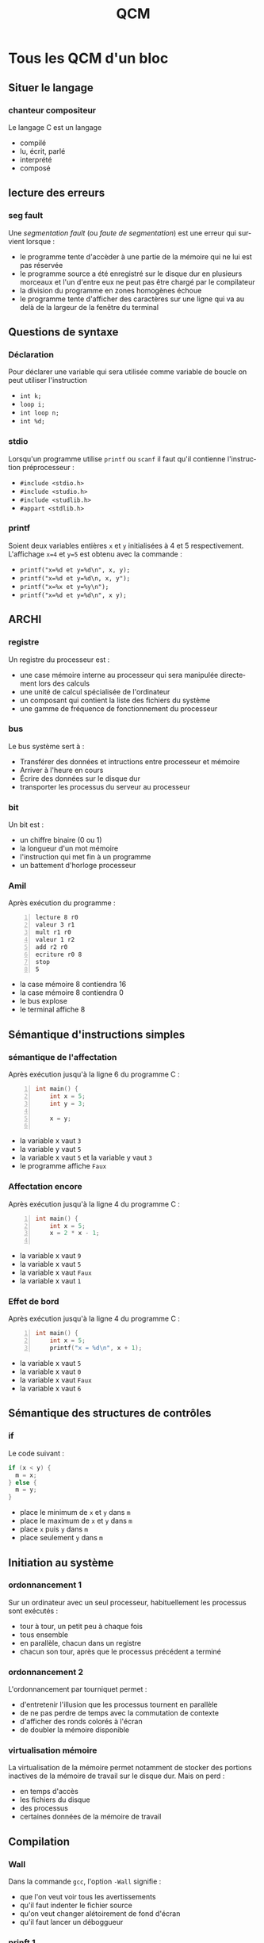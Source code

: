 #+TITLE: QCM
#+OPTIONS: toc:nil
#+LANGUAGE: fr
 
* Tous les QCM d'un bloc

** Situer le langage

*** chanteur compositeur
Le langage C est un langage
- compilé
- lu, écrit, parlé
- interprété
- composé

** lecture des erreurs 
*** seg fault
Une /segmentation fault/ (ou /faute de segmentation/) est
une erreur qui survient lorsque :
- le programme tente d'accèder à une partie de la mémoire qui ne lui
  est pas réservée
- le programme source a été enregistré sur le disque dur en plusieurs
  morceaux et l'un d'entre eux ne peut pas être chargé par le
  compilateur
-  la division du programme en zones homogènes échoue
- le programme tente d'afficher des caractères sur une ligne qui va au delà
  de la largeur de la fenêtre du terminal

** Questions de syntaxe
*** Déclaration
Pour déclarer une variable qui sera utilisée comme variable de boucle
on peut utiliser l'instruction
-  =int k;=
-  =loop i;=
-  =int loop n;=
-  =int %d;=

*** stdio 
Lorsqu'un programme utilise =printf= ou =scanf= il faut
qu'il contienne l'instruction préprocesseur :
- =#include <stdio.h>=
- =#include <studio.h>=
- =#include <studlib.h>=
- =#appart <stdlib.h>=


*** printf
Soient deux variables entières =x= et =y= initialisées à
4 et 5 respectivement. L'affichage =x=4= et =y=5= est obtenu avec la
commande :
- =printf("x=%d et y=%d\n", x, y);=
- =printf("x=%d et y=%d\n, x, y");=
- =printf("x=%x et y=%y\n");=
- =printf("x=%d et y=%d\n", x y);=

** ARCHI
*** registre
Un registre du processeur est :
- une case mémoire interne au processeur qui sera manipulée directement lors des calculs
- une unité de calcul spécialisée de l'ordinateur
- un composant qui contient la liste des fichiers du système
- une gamme de fréquence de fonctionnement du processeur


*** bus
Le bus système sert à :
- Transférer des données et intructions entre processeur et mémoire
- Arriver à l'heure en cours
- Écrire des données sur le disque dur
- transporter les processus du serveur au processeur


*** bit
Un bit est :
- un chiffre binaire (0 ou 1)
- la longueur d'un mot mémoire
- l'instruction qui met fin à un programme
- un battement d'horloge processeur

*** Amil
Après exécution du programme :
#+begin_example -n
lecture 8 r0
valeur 3 r1
mult r1 r0
valeur 1 r2
add r2 r0
ecriture r0 8
stop
5
#+end_example 
- la case mémoire 8 contiendra 16
-  la case mémoire 8 contiendra 0
-  le bus explose
-  le terminal affiche 8


** Sémantique d'instructions simples
*** sémantique de l'affectation
Après exécution jusqu'à la ligne 6 du programme  C :
#+begin_src C -n 
  int main() {
      int x = 5;
      int y = 3;
  
      x = y;
  
#+end_src
- la variable x vaut =3=
- la variable y vaut =5=
- la variable x vaut =5= et la variable y vaut =3=
- le programme affiche =Faux=


*** Affectation encore
Après exécution jusqu'à la ligne 4 du programme  C :
#+begin_src C -n 
  int main() {
      int x = 5;
      x = 2 * x - 1;
  
#+end_src
- la variable x vaut =9=
- la variable x vaut =5=
- la variable x vaut =Faux=
- la variable x vaut =1=

*** Effet de bord
Après exécution jusqu'à la ligne 4 du programme  C :
#+begin_src C -n 
  int main() {
      int x = 5;
      printf("x = %d\n", x + 1);  
#+end_src
- la variable x vaut =5=
- la variable x vaut =0=
- la variable x vaut =Faux=
- la variable x vaut =6=

** Sémantique des structures de contrôles
*** if
Le code suivant :
#+begin_src C
if (x < y) {
  m = x;
} else {
  m = y;
}
#+end_src
- place le minimum de =x= et =y= dans =m=
- place le maximum de =x= et =y= dans =m=
- place =x= puis =y= dans =m=
- place seulement =y= dans =m=

** Initiation au système
***  ordonnancement 1
Sur un ordinateur avec un seul processeur, habituellement les processus sont
exécutés :
- tour à tour, un petit peu à chaque fois
- tous ensemble
- en parallèle, chacun dans un registre
- chacun son tour, après que le processus précédent a terminé

*** ordonnancement 2
L'ordonnancement par tourniquet permet :
- d'entretenir l'illusion que les processus tournent en parallèle
-  de ne pas perdre de temps avec la commutation de contexte
-  d'afficher des ronds colorés à l'écran
-  de doubler la mémoire disponible

*** virtualisation mémoire
La virtualisation de la mémoire permet notamment de stocker des portions inactives de la
 mémoire de travail sur le disque dur. Mais on perd :
-  en temps d'accès
-  les fichiers du disque
-  des processus
-  certaines données de la mémoire de travail

** Compilation
*** Wall
Dans la commande =gcc=, l'option =-Wall= signifie :
- que l'on veut voir tous les avertissements
- qu'il faut indenter le fichier source
- qu'on veut changer alétoirement de fond d'écran
- qu'il faut lancer un déboggueur

*** prinft 1
Quelle étape de la compilation vient d'échouer lorsqu'on a un message
comme celui-ci : =Undefined symbols :"_prinft"= ou =référence
indéfinie vers « prinft »=
- l'édition de liens
- l'analyse harmonique
- l'analyse sémantique
- l'analyse des entrées clavier

*** prinft 2
Si cette erreur apparaît à la compilation :
=Undefined symbols :"_prinft"= ou =référence indéfinie vers « prinft »=
que doit-on chercher dans le programme ?
-  une faute de frappe dans un appel de fonction
-  une variable non déclarée
-  un caractère interdit en C
-  une directive préprocesseur =#include= manquante

*** erreur ;
Si cette erreur apparaît à la compilation :
=error: expected ; before } token=
(ou =erreur: ; attendu avant un élément lexical }=)
que doit-on chercher dans le programme ?
- un point-virgule manquant
- une accolade manquante
- un point-virgule en trop
- une accolade en trop

*** commande de compilation
Pour compiler un programme =prog.c=, on utilise la ligne de commande : 
- =gcc -Wall prog.c -o prog.exe=
- =gcc -Wall prog.exe -o prog.c=
- =gcc prog.exe -Wall -o prog.c=
- =gcc prog.c -o -Wall prog.exe=

*** erreur syntaxique détectée au cours de l'analyse syntaxique (rare)
Les lignes
#+begin_src C
  int i;
  int x = 0;
  for(i = 0, i < 5, i = i + 1)
  {
    x = x + 1;
  }
#+end_src
- comportent une erreur qui sera détectée au cours de l'analyse syntaxique
- comportent une erreur qui ne sera pas détectée
- comportent une erreur qui sera détectée au cours de l'édition de lien
- ne comportent aucune erreur

*** harmonique 
Laquelle des analyses suivantes ne fait pas partie des étapes de la
compilation :
- analyse harmonique
- analyse syntaxique
- analyse lexicale
- analyse sémantique

*** main
Un programme en langage C doit comporter une et une seule définition
de la fonction :
- main
- begin
- init
- include

*** source
Un fichier source est :
- un fichier texte qui sera traduit en instructions processeur
- un fichier que l'ont doit citer dans les documents produits sur l'ordinateur
- un document illisible pour les humains
- un document de référence du système
- un document qui doit être protégé

*** COMMENT maths
Ce n'est pas une question de langage C, juste un truc pour tester les formules. L'intégrale suivante :
\[
\int_{-\infty}^{+\infty} e^{-x^2} dx
\]
a pour valeur :
- $\sqrt{\pi}$
- $+\infty$
- $0$
- $\sqrt{2}$


** Algorithmique
*** While algo
Vous utilisez une boucle =while= quand :
- vous ne connaissez pas le nombre d'itérations de la boucle à l'avance
- vous n'avez pas déclaré de fonction
- vous avez déjà fait un  =for= dans le même programme principal 
- l'incrément de la variable de boucle n'est pas 1

*** parcours
Parmi les éléments d'un tableau fourni en entrée, pour trouver le
maximum des éléments, il faut :
- parcourir tout le tableau une seule fois en maintenant à jour la
  valeur du maximum des éléments déjà parcourus
- commencer à parcourir le tableau et s'arrêter dès que le maximum est
  trouvé
- parcourir autant de fois le tableau qu'on trouve de maximas
  successifs
- parcourir le tableau deux fois, une fois pour trouver la position du
  maximum et une seconde fois pour trouver sa valeur

*** occurrence
Soit un tableau =t= d'entiers et un entier =x=. Pour trouver si =x=
est présent dans le tableau :
- on parcourt le tableau et on s'arrête dès que =x= est trouvé. Si =x=
  n'est pas présent, on le sait parce qu'on a atteint la fin du
  parcours.
- on parcourt nécessairement tout le tableau, car il faut compter
  chaque occurrence de =x=.
- On regarde simplement si =t[x] < n= où =n= est la taille du tableau.


** Prog stucturée
*** Composer des blocs
Une de ces manière de composer les blocs de programmes ne fait pas
partie des opérations de la programmation structurée :
- inverser un bloc
- sélectionner entre deux blocs à l'aide d'une condition
- répéter un bloc tant qu'une condition est vérifée
- mettre les blocs en séquence les uns à la suite des autres

*** pouvoir expressif
Quels calculs peut-on programmer en programmation structurée ?  
- en programmation structurée on peut programmer tous les calculs
  programmables en langage machine
- il y a des calculs programmables en langage machine et qui ne sont
  pas programmables en programmation structurée
- il y a des calculs programmables en programmation structurée qui ne
  sont pas programmables en langage machine 
- certains programmes sont
  de vrais plats de spaghetti

*** majeur/mineur 1
Le code suivant :
#+begin_src C
 int age = 18;
 if (age < 18)
 {
     printf("Mineur\n"); 
 }
 else
 {
     printf("Majeur\n"); 
 }
#+end_src
affichera :
- =Majeur=
- =Mineur=
-  rien
- =Mineur= 
  =Majeur=

*** majeur/mineur 2
Le code suivant :
#+begin_src C
 int age = 20;
 if (age < 18)
 {
     printf("Mineur\n"); 
 }
 printf("Majeur\n"); 
#+end_src
affichera :
- =Majeur=
- =Mineur=
- rien
- =Mineur=
  =Majeur=

*** majeur/mineur 3
Le code suivant :
#+begin_src C
 int age = 12;
 if (age < 18)
 {
     printf("Mineur\n"); 
 }
 printf("Majeur\n"); 
#+end_src
affichera :
- =Mineur=
  =Majeur=
- =Mineur=
- =Majeur=
- rien

*** Opérateur de différence
Quel est l'opérateur de différence en C:
- =!==
- =<>=
- $\neq$
- =!=

*** Boucle for 1
Le code suivant :
#+begin_src C
 int somme = 0;
 int i;
 for (i = 1; i < 4; i = i + 1)
 {
   somme = somme + i;
 }
 printf("%d", somme); 
#+end_src
affichera :
- 6
- 0
- 1
- 42

*** Boucle for 2
Le code suivant :
#+begin_src C
 int i;
 for (i = 4; i > 0; i = i - 1)
 {
     printf("%d ", i); 
 }
 printf("\n");
#+end_src
affichera :
- =4 3 2 1=
- =0 1 2 3=
- =0 1 2 3 4=
- =4 3 2 1 0=

*** Boucle for 3
Le code suivant :
#+begin_src C
 int i;
 for (i = 0; i < 5; i = i + 1)
 {
     printf("%d ", i); 
 }
 printf("\n");
#+end_src
affichera :
- =0 1 2 3 4=
- =4 3 2 1=
- =0 1 2 3=
- =4 3 2 1 0=

*** Boulce for 4
Le code suivant :
#+begin_src C
 int i;
 for (i = 1; i < 5; i = i + 1)
 {
     printf("%d ", i); 
 }
 printf("\n");
#+end_src
affichera :
- =1 2 3 4=
- =0 1 2 3 4=
- =4 3 2 1=
- =4 3 2 1 0=

*** Boucle for 5
Le code suivant :
#+begin_src C
 int i;
 for (i = 4; i >= 0; i = i - 1)
 {
     printf("%d ", i); 
 }
 printf("\n");
#+end_src
affichera :
- =4 3 2 1 0=
- =0 1 2 3 4=
- =4 3 2 1=
- =1 2 3 4=

*** Boucle for 6
Le code suivant :
#+begin_src C
 int i;
 for (i = 0; i < 7; i = i + 2)
 {
     printf("%d ", i); 
 }
 printf("\n");
#+end_src
affichera :
- =0 2 4 6=
- =0 2 4 6 8=
- =0 1 2 3 4 5 6=
- =0 1 2 3 4 5 6 7=

*** Boucle for 7
Le code suivant :
#+begin_src C
 int i;
 for (i = 8; i > 0; i = i - 2)
 {
     printf("%d ", i); 
 }
 printf("\n");
#+end_src
affichera :
- =8 6 4 2=
- =0 2 4 6 8=
- =8 6 4 2 0=
- =8 2=

*** Double boucle for 1
Soit un programme contenant les lignes suivantes :
#+begin_src C
 int i = 0;
 int j = 0;
 for (i = 0; i < 3; i = i + 1) 
 {
     for (j = 0; j < 5; j = j + 1) 
     {
           ...
     }
 }
 printf("j = %d\n", j); 
#+end_src
qu'est ce qui sera affiché par ce printf ?
- =j = 5=
- =j = %d=
- =j = 4=
- =j = 0=


*** COMMENT Double boucle for 2 (vache)
Soit un programme contenant les lignes suivantes :
#+begin_src C
 int i = 0;
 int j = 0;
 for (i = 0; i < 0; i = i + 1) 
 {
     for (j = 0; j < 5; j = j + 1) 
     {
       ...
     }
 }
 printf("j = %d\n", j);
#+end_src
qu'est ce qui sera affiché ?
- =j = 0=
- =j = 5=
- =j = %d=
- =j = 4=
  
*** Double boucle for 3
Pour l'extrait de programme suivant: 
#+begin_src C
 int i = 0;
 int j = 0;
 for (i = 0; i < 2; i = i + 1) 
 {
     for (j = 0; j < 3; j = j + 1) 
     {
         printf("%d ", j);
     }
 }
#+end_src
qu'est ce qui sera affiché ?
- =0 1 2 0 1 2=
- =0 1 2 0 1 2 3=
- =0 1 2 3 0 1 2=
- =0 0 1 1 2 2 3=

*** Double boucle for 4
Soit un programme contenant les lignes suivantes :
#+begin_src C
 int i = 0;
 int j = 0;
 for (i = 0; i < 2; i = i + 1) 
 {
     for (j = 0; j < 3; j = j + 1) 
     {
         printf("%d ", i);
     }
 }
#+end_src
qu'est ce qui sera affiché ?
- =0 0 0 1 1 1=
- =0 1 2 0 1 2=
- =0 1 0 1 0 1 0 1=
- =1 2 1 2 3=

*** Double boucle for 5
Pour l'extrait de programme suivant: 
#+begin_src C
 int i = 0;
 int j = 0;
 for (i = 0; i < 3; i = i + 1) 
 {
     for (j = 0; j < 2; j = j + 1) 
     {
         printf("%d ", i);
     }
 }
 printf("\n");
#+end_src
qu'est ce qui sera affiché ?
- =0 0 1 1 2 2=
- =0 1 2 0 1 2=
- =0 1 0 1 0 1=
- =1 2 3 1 2=

*** Double boucle for 6
 Pour l'extrait de programme suivant: 
#+begin_src C
 int i;
 int j;
 for(i = 4; i > 0; i = i - 1)
 {
   for(j = i; j < 6; j = j + 1)
   {
     printf("*");
   } 
   printf(" ");
 }
#+end_src
qu'est ce qui sera affiché ?
- =** *** **** *****=
- =** ** ** ** ** **=
- =**** **** **** ****=
- =***** **** *** ***=


*** somme
Pour l'extrait de programme suivant: 
#+begin_src C
  int somme = 0;
  for (i = 1; i <= 4; i = i + 1) 
  {
    somme = somme + i;
  }
  printf("somme = %d", somme); 
#+end_src
La valeur de somme affichée est : 
- 10
- 6
- 0
- 15


*** While et bool
Quel est le problème d'un programme comportant les lignes suivantes?
#+begin_src C
while (1)
{
  printf("coucou\n");
}
#+end_src
-  il comporte une boucle infinie
-  il n'affiche rien
-  il ne compile pas
-  il risque d'afficher bonjour à la place de coucou

*** Bool
Une variable booléenne est un variable :
- qui est vraie ou fausse
- réelle positive
- jamais nulle
- à laquelle une valeur vient d'être affectée
- NaN (not a number, qui n'est pas un nombre)

*** COMMENT  Bool
On considère deux variables booléennes =A= et =B=
initialisées à =TRUE= et =FALSE= respectivement. Parmi
les expressions booléennes suivantes, laquelle a pour valeur
=TRUE= ?
- ~!(!A || B) == (A && !B)~
- ~(A == TRUE) && (B == TRUE)~
- =A && B=
- =(!A || B)=
  
** Types et E/S
*** char
Laquelle de ces écritures correspond à la déclaration d'une variable
de type caractère en langage C ?
- =char c;=
- =char 'c';=
- =char "c";=
- =int char;=

*** scanf
Si =n= est une variable entière, pour demander sa valeur à l'utilisateur, on utilise plutôt :
- =scanf("%d", &n);=
- =scanf("%lg", &n);=
- =printf("Valeur de n ? %d\n", n);=
- =printf("Valeur de n ? %g\n", n);=
-  un éditeur de liens
*** scanf 2
Le code suivant :
#+begin_src C
  printf("Donner la valeur de x\n");
  scanf("%lg", &x);
#+end_src
- permet à l'utilisateur de saisir un nombre à virgule, éventuellement en notation scientifique, et nécessite que =x= ait été déclarée de type =double=
- permet à l'utilisateur de saisir un nombre, exclusivement en notation scientifique, et nécessite que =x= ait été déclarée de type =float=
- permet à l'utilisateur de saisir un nombre à virgule, et nécessite que =x= ait été déclarée de type =char=
- permet à l'utilisateur de saisir un nombre à virgule et déclare =x=, une nouvelle variable qui contiendra cette valeur


*** Arrondi des entiers
Après le code suivant
#+begin_src C
  int a = 5;
  int b;
  
  b = a / 2;  
#+end_src
-  =a= vaut 5 et =b= vaut 2
-  =a= vaut 5 et =b= vaut 2.5
-  =a= vaut 2.5 et =b= vaut 2.5
-  =a= vaut 2.5 et =b= vaut 2

*** COMMENT arrondi entre int
Si x est une variable réelle (de type double) alors =x = 3/2= lui
affecte la valeur :
-  1
-  0
-  0.5
-  1.5

*** double
Le type des nombres à virgule en C est :
- =double=
- =real=
-  =int=
- =char=

*** char
Au début de la fonction =main()= on place le code :
#+begin_src C
 char b = 'A';
 b = b + 2;
 printf("%c\n", b);
#+end_src
Alors l'affichage sera :
- =C=
- =B=
- =b=
- =A=

*** char
Au début de la fonction =main()= on place le code :
#+begin_src C
 char i;
 for (i = 'A'; i <= 'F'; i = i + 1)
 {
   printf("%c", i);
 }
 printf("\n");
#+end_src
Alors l'affichage sera :
- =ABCDEF=
- =A=
- =cccccc=
- =i=


** Fonctions
*** implicit
Si cet avertissement apparaît à la compilation :
=warning: implicit declaration of function max=
 (ou =avertissement: déclaration implicite de la fonction max=) 
que doit-on chercher dans le programme ?
-  une fonction appelée avant sa déclaration
-  une fonction déclarée mais non définie
-  un désaccord entre la déclaration et la définition d'une fonction
-  une directive préprocesseur =#include= manquante

*** conflicting
Si cette erreur apparaît à la compilation :
=erreur: conflicting types for max=,
(ou =types conflictuels pour max=)
que doit-on chercher dans le programme ?
-  un désaccord entre la déclaration et la définition d'une fonction
-  une fonction déclarée mais non définie
-  une fonction appelée avant sa déclaration
-  une directive préprocesseur =#include= manquante

*** prototype
Pour déclarer une fonction =exposant= qui prend en argument un
réel $x$ et un entier positif $n$ et renvoie la valeur de $x^n$ on écrit :
- =double exposant(double x, int n);=
- =int exposant(double n, int x);=
- =void exposant(double x^n);=
- =exposant(double x, int n, int r);=

*** Prototype
Pour déclarer une fonction =factorielle= qui prend en argument un
entier et renvoie sa factorielle on écrit :
- =int factorielle(int x);=
- =struct int factorielle(int n);=
- =int factorielle();=
- =int factorielle(double n);=

*** Prototype
Pour déclarer une fonction =pgcd= qui calcule et renvoie le plus
  grand diviseur commun de deux entiers positifs passés en arguments 
on écrit : 
- =int pgcd(int x, int y);=
- =int pgcd(int x, int x);=
- =int pgcd(int x, y);=
- =void pgcd(int x, int y);=

*** Prototype
Pour déclarer une fonction =saisie_utilisateur= qui demande à
l'utilisateur d'entrer un entier au clavier et renvoie cet entier on écrit :
- =int saisie_utilisateur();=
- =void saisie_utilisateur(int n);=
- =void saisie_utilisateur(char c);=

*** Prototype
Pour déclarer une procédure =afficher_menu= sans argument et qui
ne renvoie rien on utilise :
 - =void afficher_menu();=
 - =double afficher_menu();=
 - =int afficher_menu();=
 - =int afficher_menu(int char);=
 - =char afficher_menu(printf("menu"));=

*** Appel et déclaration
Avant de faire appel à une fonction il est nécessaire de :
- l'avoir déclarée
- l'avoir définie
- l'avoir déclarée et définie
- avoir déclaré les paramètres de la fonction

*** Appel carré
Si =carre= est une fonction prenant en entrée un entier et
renvoyant le carré de cet entier, et que n est une variable entière
définie et initialisée, il est correct d'écrire :
- =n = carre(n);=
- =n = carre(int n);=
- =int n = carre();=
- =int carre(2);=

*** Appel pgcd
Si =pgcd= est une fonction prenant en entrée deux entiers et
renvoyant un entier, il est correct d'écrire :
- =n = pgcd(n, 3);=
- =n = pgcd(int p, int q);=
- =int n = pgcd();=
- =int pgcd(2);=

*** Appel factorielle
Si =factorielle= est une fonction prenant en entrée un entier et
renvoyant un entier, il est correct d'écrire :
- =printf("%d", factorielle(n));=
- =n = factorielle(p, q);=
- =n = factorielle();=
- =int factorielle(int 2);=


*** Appel et isolation des frames
Soit le programme principal suivant: 
#+begin_src C
  int main() 
  {
    int a = 3;
    int b = 5;
    printf("f(a,b)=%d, a=%d, b=%d\n", f(a,b), a, b);
    return EXIT_SUCCESS;
  }
#+end_src
 appelant la fonction =f= ainsi définie: 

#+begin_src C
int f(int a, int b)
{
  a = a + b; 
  return a;
}
#+end_src
L'affichage dans le main est le suivant: 
- =f(a,b)=8, a=3, b=5=
- =f(a,b)=8, a=8, b=5=
- =f(3,5)=8, a=3, b=5=
- =f(a,b)=13, a=8, b=5=


*** Affichage, paramètres effectifs
Soit le  morceau de programme suivant: 
#+begin_src C -n
int f(int x, int y);

int main() 
{
 int a = 3;
 int b = 5;
 /* ici afficher f(a, b) */
#+end_src
Pour réaliser un affichage de la valeur de =f= pour les paramètres
effectifs =a= et =b= (dont les valeurs initiales pourront être modifiées), ligne 7, on utilise :
- ~printf("f(%d, %d) = %d\n", a, b, f(a, b));~
- ~printf("f(a, b) = %d\n", 3, 5, f(a, b));~
- ~printf("f(%d, %d) = %d\n", a, b, f(3, 5));~
- ~printf("f(%d, %d) = %d\n", f(a, b), a, b);~


*** Appel
Soit la fonction =f= définie par :
#+begin_src C
int f(int a)
{
  printf("a = %d\n", a);
  if (a > 0) {
    return 5;
  }
  return 4;
}
#+end_src
Alors l'expression =f(1)= prendra la valeur :
- 5
- 4
- 1
- 0


*** simulation
Soit la fonction =g= définie par :
#+begin_src C
int g(int a)
{
  printf("a = %d\n", a);
  if (1 > 0) {
    return 8;
  }
  return 7;
}
#+end_src
Alors l'expression =g(0)= prendra la valeur :
- 8
- 7
- 0

*** simulation
Soit la fonction =h= définie par :
#+begin_src C
int h(int a)
{
  printf("a = %d\n", a);
  if (a > 0) {
    return 8;
  }
  return 7;
}
#+end_src
Alors l'expression =h(0)= prendra la valeur :
- 7
- 8
- 0

*** Appel récursif
Soit la fonction =f= définie par :
#+begin_src C
int f(int a)
{
  printf("a = %d\n", a);
  if (a > 0)
  {
    return f(a - 1) + 1;
  }
  return 4;
}
#+end_src
Alors l'expression =f(1)= prendra la valeur :
- 5
- 4
- 1
- 0

 
